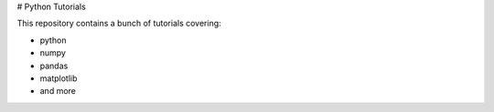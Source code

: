 # Python Tutorials

This repository contains a bunch of tutorials covering:

* python
* numpy
* pandas
* matplotlib
* and more


